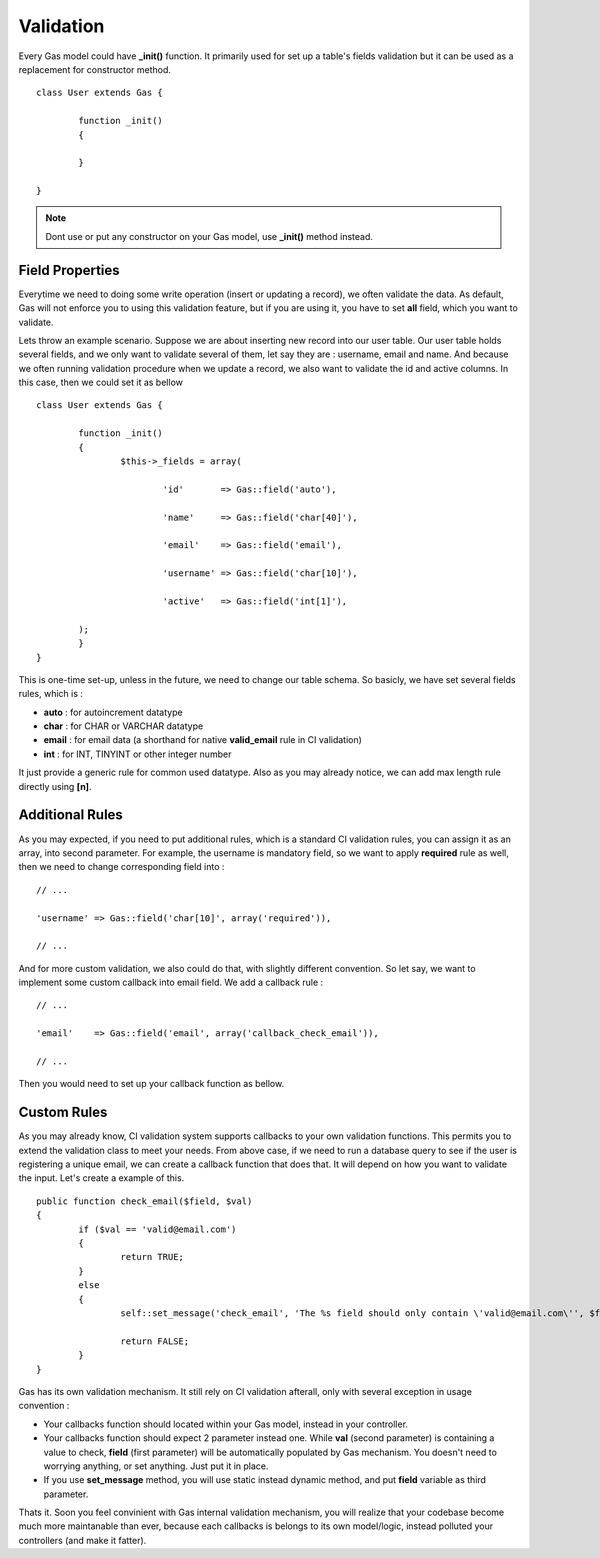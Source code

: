 .. Gas ORM documentation [validation]

Validation
==========

Every Gas model could have **_init()** function. It primarily used for set up a table's fields validation but it can be used as a replacement for constructor method. ::

 	class User extends Gas {

 		function _init()
 		{
 			
 		}

	}

.. note:: Dont use or put any constructor on your Gas model, use **_init()** method instead.

Field Properties
++++++++++++++++

Everytime we need to doing some write operation (insert or updating a record), we often validate the data. As default, Gas will not enforce you to using this validation feature, but if you are using it, you have to set **all** field, which you want to validate. 

Lets throw an example scenario. Suppose we are about inserting new record into our user table. Our user table holds several fields, and we only want to validate several of them, let say they are : username, email and name. And because we often running validation procedure when we update a record, we also want to validate the id and active columns. In this case, then we could set it as bellow ::

 	class User extends Gas {

 		function _init()
 		{
 			$this->_fields = array(

 				'id'       => Gas::field('auto'),

 				'name'     => Gas::field('char[40]'),

 				'email'    => Gas::field('email'),

 				'username' => Gas::field('char[10]'),

 				'active'   => Gas::field('int[1]'),

        	);
 		}
	}

This is one-time set-up, unless in the future, we need to change our table schema. So basicly, we have set several fields rules, which is :

- **auto** : for autoincrement datatype
- **char** : for CHAR or VARCHAR datatype
- **email** : for email data (a shorthand for native **valid_email** rule in CI validation)
- **int** : for INT, TINYINT or other integer number

It just provide a generic rule for common used datatype. Also as you may already notice, we can add max length rule directly using **[n]**.

Additional Rules
++++++++++++++++

As you may expected, if you need to put additional rules, which is a standard CI validation rules, you can assign it as an array, into second parameter. For example, the username is mandatory field, so we want to apply **required** rule as well, then we need to change corresponding field into : ::

	// ...

	'username' => Gas::field('char[10]', array('required')),

	// ...

And for more custom validation, we also could do that, with slightly different convention. So let say, we want to implement some custom callback into email field. We add a callback rule : ::

	// ...

	'email'    => Gas::field('email', array('callback_check_email')),

	// ...

Then you would need to set up your callback function as bellow.

Custom Rules
++++++++++++

As you may already know, CI validation system supports callbacks to your own validation functions. This permits you to extend the validation class to meet your needs. From above case, if we need to run a database query to see if the user is registering a unique email, we can create a callback function that does that. It will depend on how you want to validate the input. Let's create a example of this. ::

	public function check_email($field, $val)
	{
		if ($val == 'valid@email.com')
		{
			return TRUE;
		}
		else
		{
			self::set_message('check_email', 'The %s field should only contain \'valid@email.com\'', $field);

			return FALSE;
		}
	}

Gas has its own validation mechanism. It still rely on CI validation afterall, only with several exception in usage convention :

- Your callbacks function should located within your Gas model, instead in your controller.
- Your callbacks function should expect 2 parameter instead one. While **val** (second parameter) is containing a value to check, **field** (first parameter) will be automatically populated by Gas mechanism. You doesn't need to worrying anything, or set anything. Just put it in place.
- If you use **set_message** method, you will use static instead dynamic method, and put **field** variable as third parameter.

Thats it. Soon you feel convinient with Gas internal validation mechanism, you will realize that your codebase become much more maintanable than ever, because each callbacks is belongs to its own model/logic, instead polluted your controllers (and make it fatter).


